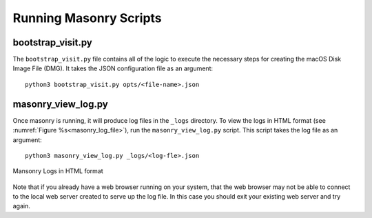 .. _Masonry_Execution:

Running Masonry Scripts
-----------------------

bootstrap_visit.py
~~~~~~~~~~~~~~~~~~

The ``bootstrap_visit.py`` file contains all of the logic to execute the necessary steps for creating the macOS Disk Image File (DMG).
It takes the JSON configuration file as an argument::

   python3 bootstrap_visit.py opts/<file-name>.json


masonry_view_log.py
~~~~~~~~~~~~~~~~~~~

Once masonry is running, it will produce log files in the ``_logs`` directory. To view the logs in HTML format (see :numref:`Figure %s<masonry_log_file>`), run the ``masonry_view_log.py`` script. This script takes the log file as an argument::

   python3 masonry_view_log.py _logs/<log-fle>.json

.. _masonry_log_file:

.. figure:: images/log.png
   :width: 50%
   :align: center

   Mansonry Logs in HTML format

Note that if you already have a web browser running on your system, that
the web browser may not be able to connect to the local web server created
to serve up the log file. In this case you should exit your existing web
server and try again.

